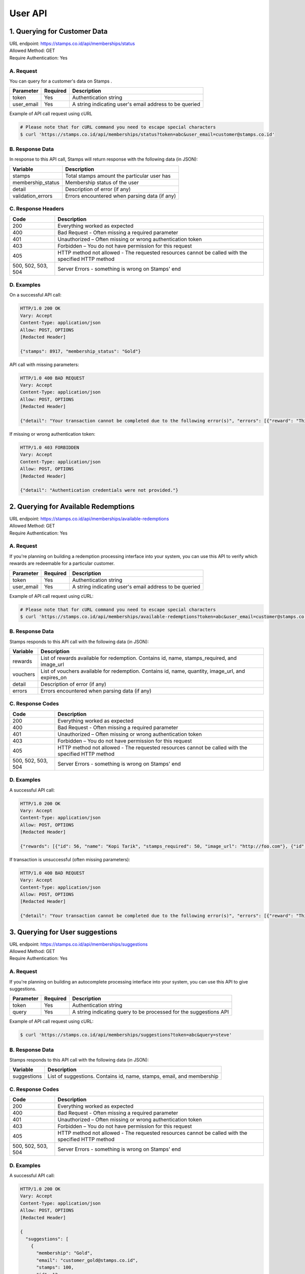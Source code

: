 ************************************
User API
************************************

1. Querying for Customer Data
=======================================
| URL endpoint: https://stamps.co.id/api/memberships/status
| Allowed Method: GET
| Require Authentication: Yes

A. Request
-----------------------------

You can query for a customer's data on Stamps .

=========== =========== =========================
Parameter   Required    Description
=========== =========== =========================
token       Yes         Authentication string
user_email  Yes         A string indicating user's
                        email address to be queried
=========== =========== =========================

Example of API call request using cURL

.. code-block :: bash

    # Please note that for cURL command you need to escape special characters
    $ curl 'https://stamps.co.id/api/memberships/status?token=abc&user_email=customer@stamps.co.id'


B. Response Data
----------------

In response to this API call, Stamps will return response with the following data (in JSON):

=================== ==============================
Variable            Description
=================== ==============================
stamps              Total stamps amount the
                    particular user has
membership_status   Membership status of the user
detail              Description of error (if any)
validation_errors   Errors encountered when parsing
                    data (if any)
=================== ==============================


C. Response Headers
-------------------

=================== ==============================
Code                Description
=================== ==============================
200                 Everything worked as expected
400                 Bad Request - Often missing a
                    required parameter
401                 Unauthorized – Often missing or
                    wrong authentication token
403                 Forbidden – You do not have
                    permission for this request
405                 HTTP method not allowed - The
                    requested resources cannot be called with the specified HTTP method
500, 502, 503, 504  Server Errors - something is
                    wrong on Stamps' end
=================== ==============================


D. Examples
-----------

On a successful API call:

.. code-block :: bash

    HTTP/1.0 200 OK
    Vary: Accept
    Content-Type: application/json
    Allow: POST, OPTIONS
    [Redacted Header]

    {"stamps": 8917, "membership_status": "Gold"}


API call with missing parameters:


.. code-block :: bash

    HTTP/1.0 400 BAD REQUEST
    Vary: Accept
    Content-Type: application/json
    Allow: POST, OPTIONS
    [Redacted Header]

    {"detail": "Your transaction cannot be completed due to the following error(s)", "errors": [{"reward": "This field is required"}]}


If missing or wrong authentication token:

.. code-block :: bash

    HTTP/1.0 403 FORBIDDEN
    Vary: Accept
    Content-Type: application/json
    Allow: POST, OPTIONS
    [Redacted Header]

    {"detail": "Authentication credentials were not provided."}


2. Querying for Available Redemptions
=======================================
| URL endpoint: https://stamps.co.id/api/memberships/available-redemptions
| Allowed Method: GET
| Require Authentication: Yes

A. Request
-----------------------------

If you're planning on building a redemption processing interface into your
system, you can use this API to verify which rewards are redeemable for a particular customer.

=========== =========== =========================
Parameter   Required    Description
=========== =========== =========================
token       Yes         Authentication string
user_email  Yes         A string indicating user's
                        email address to be queried
=========== =========== =========================

Example of API call request using cURL:

.. code-block :: bash

    # Please note that for cURL command you need to escape special characters
    $ curl 'https://stamps.co.id/api/memberships/available-redemptions?token=abc&user_email=customer@stamps.co.id'


B. Response Data
----------------
Stamps responds to this API call with the following data (in JSON):

=================== ==============================
Variable            Description
=================== ==============================
rewards             List of rewards available for redemption.
                    Contains id, name, stamps_required, and image_url
vouchers            List of vouchers available for redemption.
                    Contains id, name, quantity, image_url, and expires_on
detail              Description of error (if any)
errors              Errors encountered when parsing
                    data (if any)
=================== ==============================


C. Response Codes
-----------------

=================== ==============================
Code                Description
=================== ==============================
200                 Everything worked as expected
400                 Bad Request - Often missing a
                    required parameter
401                 Unauthorized – Often missing or
                    wrong authentication token
403                 Forbidden – You do not have
                    permission for this request
405                 HTTP method not allowed - The
                    requested resources cannot be called with the specified HTTP method
500, 502, 503, 504  Server Errors - something is
                    wrong on Stamps' end
=================== ==============================


D. Examples
-----------

A successful API call:

.. code-block :: bash

    HTTP/1.0 200 OK
    Vary: Accept
    Content-Type: application/json
    Allow: POST, OPTIONS
    [Redacted Header]

    {"rewards": [{"id": 56, "name": "Kopi Tarik", "stamps_required": 50, "image_url": "http://foo.com"}, {"id": 67, "name": "Teh Tarik", "stamps_required": 20, "image_url": "http://foo.com"}], "vouchers": [{"id": 34, "name": "Birthday Promotion", "quantity": 1, "image_url": "http://bar.com", "expires_on": "5-12-2013 23:59"}]}

If transaction is unsuccessful (often missing parameters):

.. code-block :: bash

    HTTP/1.0 400 BAD REQUEST
    Vary: Accept
    Content-Type: application/json
    Allow: POST, OPTIONS
    [Redacted Header]

    {"detail": "Your transaction cannot be completed due to the following error(s)", "errors": [{"reward": "This field is required"}]}


3. Querying for User suggestions
=======================================
| URL endpoint: https://stamps.co.id/api/memberships/suggestions
| Allowed Method: GET
| Require Authentication: Yes

A. Request
-----------------------------

If you're planning on building an autocomplete processing interface into your
system, you can use this API to give suggestions.

=========== =========== =========================
Parameter   Required    Description
=========== =========== =========================
token       Yes         Authentication string
query       Yes         A string indicating query
                        to be processed for the suggestions API
=========== =========== =========================

Example of API call request using cURL:

.. code-block :: bash

    $ curl 'https://stamps.co.id/api/memberships/suggestions?token=abc&query=steve'


B. Response Data
----------------
Stamps responds to this API call with the following data (in JSON):

=================== ==============================
Variable            Description
=================== ==============================
suggestions         List of suggestions.
                    Contains id, name, stamps, email, and membership
=================== ==============================


C. Response Codes
-----------------

=================== ==============================
Code                Description
=================== ==============================
200                 Everything worked as expected
400                 Bad Request - Often missing a
                    required parameter
401                 Unauthorized – Often missing or
                    wrong authentication token
403                 Forbidden – You do not have
                    permission for this request
405                 HTTP method not allowed - The
                    requested resources cannot be called with the specified HTTP method
500, 502, 503, 504  Server Errors - something is
                    wrong on Stamps' end
=================== ==============================


D. Examples
-----------

A successful API call:

.. code-block :: bash

    HTTP/1.0 200 OK
    Vary: Accept
    Content-Type: application/json
    Allow: POST, OPTIONS
    [Redacted Header]

    {
      "suggestions": [
        {
          "membership": "Gold",
          "email": "customer_gold@stamps.co.id",
          "stamps": 100,
          "id": 12,
          "name": "Customer Gold"
        },
        {
          "membership": "Blue",
          "email": "blue_customer@stamps.co.id",
          "stamps": 15,
          "id": 13,
          "name": "Customer Blue"
        }
      ]
    }
